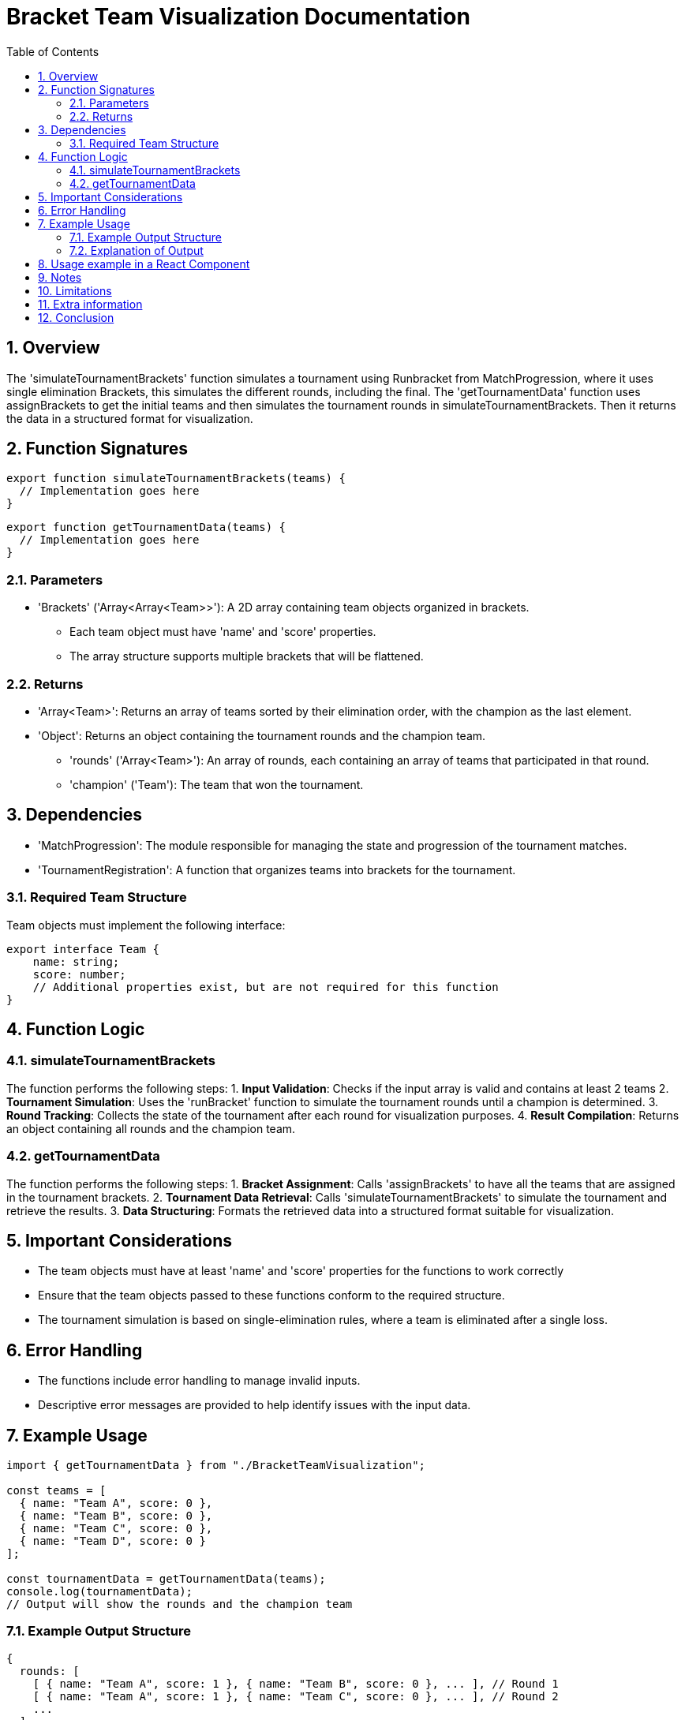 = Bracket Team Visualization Documentation
:toc:
:toclevels: 3 
:sectnums:

== Overview

The 'simulateTournamentBrackets' function simulates a tournament using Runbracket from MatchProgression, where it uses single elimination Brackets, this simulates the different rounds, including the final. The 'getTournamentData' function uses assignBrackets to get the initial teams and then simulates the tournament rounds in simulateTournamentBrackets. Then it returns the data in a structured format for visualization.

== Function Signatures

[source,javascript]
----
export function simulateTournamentBrackets(teams) {
  // Implementation goes here
}
----
[source,javascript]
----
export function getTournamentData(teams) {
  // Implementation goes here
}
----

=== Parameters

* 'Brackets' ('Array<Array<Team>>'): A 2D array containing team objects organized in brackets.
** Each team object must have 'name' and 'score' properties.
** The array structure supports multiple brackets that will be flattened.

=== Returns

* 'Array<Team>': Returns an array of teams sorted by their elimination order, with the champion as the last element.
* 'Object': Returns an object containing the tournament rounds and the champion team.
** 'rounds' ('Array<Team>'): An array of rounds, each containing an array of teams that participated in that round.
** 'champion' ('Team'): The team that won the tournament.

== Dependencies

* 'MatchProgression': The module responsible for managing the state and progression of the tournament matches.
* 'TournamentRegistration': A function that organizes teams into brackets for the tournament.

=== Required Team Structure

Team objects must implement the following interface:

[source,javascript]
----
export interface Team {
    name: string;
    score: number;
    // Additional properties exist, but are not required for this function
}
----

== Function Logic

=== simulateTournamentBrackets

The function performs the following steps:
1. *Input Validation*: Checks if the input array is valid and contains at least 2 teams
2. *Tournament Simulation*: Uses the 'runBracket' function to simulate the tournament rounds until a champion is determined.
3. *Round Tracking*: Collects the state of the tournament after each round for visualization purposes.
4. *Result Compilation*: Returns an object containing all rounds and the champion team.

=== getTournamentData

The function performs the following steps:
1. *Bracket Assignment*: Calls 'assignBrackets' to have all the teams that are assigned in the tournament brackets.
2. *Tournament Data Retrieval*: Calls 'simulateTournamentBrackets' to simulate the tournament and retrieve the results.
3. *Data Structuring*: Formats the retrieved data into a structured format suitable for visualization.

== Important Considerations

* The team objects must have at least 'name' and 'score' properties for the functions to work correctly
* Ensure that the team objects passed to these functions conform to the required structure.
* The tournament simulation is based on single-elimination rules, where a team is eliminated after a single loss.

== Error Handling

* The functions include error handling to manage invalid inputs.
* Descriptive error messages are provided to help identify issues with the input data.

== Example Usage

[source,javascript]

----
import { getTournamentData } from "./BracketTeamVisualization";

const teams = [
  { name: "Team A", score: 0 },
  { name: "Team B", score: 0 },
  { name: "Team C", score: 0 },
  { name: "Team D", score: 0 }
];

const tournamentData = getTournamentData(teams);
console.log(tournamentData);
// Output will show the rounds and the champion team
----

=== Example Output Structure

[source,json]
----
{
  rounds: [
    [ { name: "Team A", score: 1 }, { name: "Team B", score: 0 }, ... ], // Round 1
    [ { name: "Team A", score: 1 }, { name: "Team C", score: 0 }, ... ], // Round 2
    ...
  ],
  champion: { name: "Team A", score: 1 }
}
----  

=== Explanation of Output

* The output structure includes an array of rounds and the champion team, providing a clear view of the tournament progression.
* Each round contains the teams that participated in that round, along with their scores.
* The champion team is the last remaining team after all rounds have been completed.

== Usage example in a React Component

[source,jsx]
----
import React from 'react';
import { getTournamentData } from './BracketTeamVisualization';

const TournamentComponent = () => {
  const tournamentData = getTournamentData();

  return (
    <div>
      <h1>Tournament Results</h1>
      <h2>Champion: {tournamentData.champion.name}</h2>
      <h3>Rounds:</h3>
      <ul>
        {tournamentData.rounds.map((round, index) => (
          <li key={index}>
            Round {index + 1}:
            <ul>
              {round.map((team, i) => (
                <li key={i}>{team.name} (Score: {team.score})</li>
              ))}
            </ul>
          </li>
        ))}
      </ul>
    </div>
  );
};

export default TournamentComponent;
----

* This example demonstrates how to integrate the tournament data into a React component for displaying
in a tournament visualization.

== Notes 

* The functions are designed to be modular and reusable, allowing for easy integration into different parts of an application.
* Ensure that the necessary dependencies are correctly imported and available in the environment where these functions are used.

== Limitations

* Simulates all the rounds in a single function call, which may not be suitable for real-time applications where match results are updated dynamically.
* The functions assume that the input data is well-formed and may not handle all edge cases, such as duplicate team names or invalid scores.

== Extra information

* The tournament simulation can be customized by modifying the input data or the functions themselves.

== Conclusion

The 'simulateTournamentBrackets' and 'getTournamentData' functions provide a quick way to simulate a single-elimination tournament and obtain the data from it for visualization in the application.
